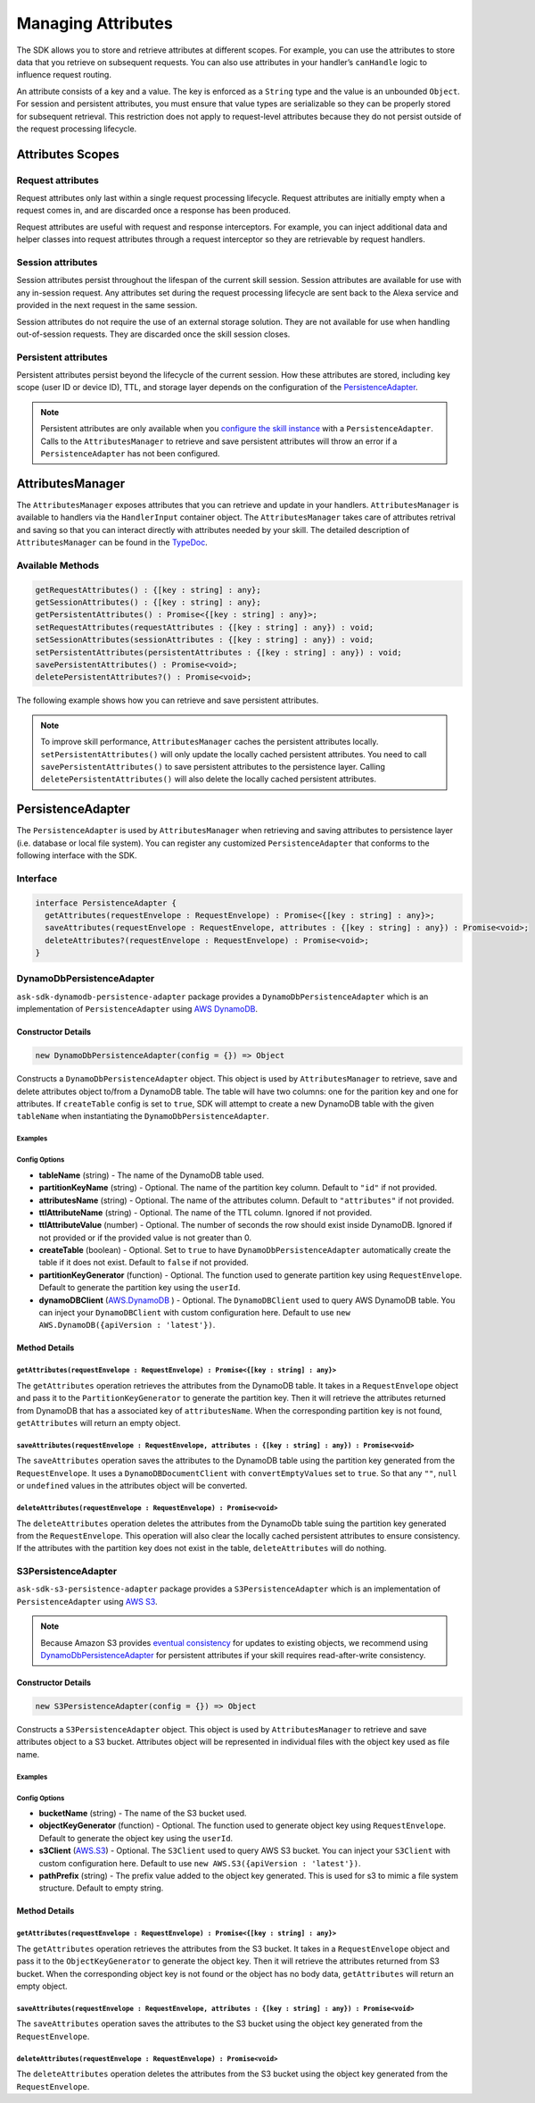 *******************
Managing Attributes
*******************

The SDK allows you to store and retrieve attributes at different scopes. For example, you can use the attributes to store data that you retrieve on subsequent requests. You can also use attributes in your handler’s ``canHandle`` logic to influence request routing.

An attribute consists of a key and a value. The key is enforced as a ``String`` type and the value is an unbounded ``Object``. For session and persistent attributes, you must ensure that value types are serializable so they can be properly stored for subsequent retrieval. This restriction does not apply to request-level attributes because they do not persist outside of the request processing lifecycle.

Attributes Scopes
=================

Request attributes
------------------

Request attributes only last within a single request processing lifecycle. Request attributes are initially empty when a request comes in, and are discarded once a response has been produced.

Request attributes are useful with request and response interceptors. For example, you can inject additional data and helper classes into request attributes through a request interceptor so they are retrievable by request handlers.

Session attributes
------------------

Session attributes persist throughout the lifespan of the current skill session. Session attributes are available for use with any in-session request. Any attributes set during the request processing lifecycle are sent back to the Alexa service and provided in the next request in the same session.

Session attributes do not require the use of an external storage solution. They are not available for use when handling out-of-session requests. They are discarded once the skill session closes.

Persistent attributes
---------------------

Persistent attributes persist beyond the lifecycle of the current session. How these attributes are stored, including key scope (user ID or device ID), TTL, and storage layer depends on the configuration of the `PersistenceAdapter`_.

.. note::

  Persistent attributes are only available when you `configure the skill instance <Configuring-Skill-Instance.html>`_ with a ``PersistenceAdapter``. Calls to the ``AttributesManager`` to retrieve and save persistent attributes will throw an error if a ``PersistenceAdapter`` has not been configured.


AttributesManager
=================

The ``AttributesManager`` exposes attributes that you can retrieve and update in your handlers. ``AttributesManager`` is available to handlers via the ``HandlerInput`` container object. The ``AttributesManager`` takes care of attributes retrival and saving so that you can interact directly with attributes needed by your skill. The detailed description of ``AttributesManager`` can be found in the `TypeDoc <http://ask-sdk-node-typedoc.s3-website-us-east-1.amazonaws.com/interfaces/attributesmanager.html>`_.

Available Methods
-----------------

.. code-block:: typescript

  getRequestAttributes() : {[key : string] : any};
  getSessionAttributes() : {[key : string] : any};
  getPersistentAttributes() : Promise<{[key : string] : any}>;
  setRequestAttributes(requestAttributes : {[key : string] : any}) : void;
  setSessionAttributes(sessionAttributes : {[key : string] : any}) : void;
  setPersistentAttributes(persistentAttributes : {[key : string] : any}) : void;
  savePersistentAttributes() : Promise<void>;
  deletePersistentAttributes?() : Promise<void>;

The following example shows how you can retrieve and save persistent attributes.

.. tabs::

  .. code-tab:: javascript

    const PersistentAttributesHandler = {
      canHandle(handlerInput) {
        return new Promise((resolve, reject) => {
          handlerInput.attributesManager.getPersistentAttributes()
            .then((attributes) => {
              resolve(attributes.foo === 'bar');
            })
            .catch((error) => {
              reject(error);
            })
        });
      },
      handle(handlerInput) {
        return new Promise((resolve, reject) => {
          handlerInput.attributesManager.getPersistentAttributes()
            .then((attributes) => {
              attributes.foo = 'bar';
              handlerInput.attributesManager.setPersistentAttributes(attributes);

              return handlerInput.attributesManager.savePersistentAttributes();
            })
            .then(() => {
              resolve(handlerInput.responseBuilder
                .speak('Persistent attributes updated!')
                .getResponse());
            })
            .catch((error) => {
              reject(error);
            });
        });
      },
    };

  .. code-tab:: typescript

    import {
      HandlerInput,
      RequestHandler,
    } from 'ask-sdk-core';
    import { Response } from 'ask-sdk-model';

    const PersistentAttributesHandler : RequestHandler = {
      async canHandle(handlerInput : HandlerInput) : Promise<boolean> {
        const persistentAttributes = await  handlerInput.attributesManager.getPersistentAttributes();

        return persistentAttributes.foo === 'bar';

      },
      async handle(handlerInput : HandlerInput) : Promise<Response> {
        const persistentAttributes = await handlerInput.attributesManager.getPersistentAttributes();
        persistentAttributes.foo = 'bar';
        handlerInput.attributesManager.setPersistentAttributes(persistentAttributes);

        await handlerInput.attributesManager.savePersistentAttributes();

        return handlerInput.responseBuilder
          .speak('Persistent attributes updated!')
          .getResponse();
      },
    };

.. note::

  To improve skill performance, ``AttributesManager`` caches the persistent attributes locally. ``setPersistentAttributes()`` will only update the locally cached persistent attributes. You need to call ``savePersistentAttributes()`` to save persistent attributes to the persistence layer. Calling ``deletePersistentAttributes()`` will also delete the locally cached persistent attributes.

PersistenceAdapter
==================

The ``PersistenceAdapter`` is used by ``AttributesManager`` when retrieving and saving attributes to persistence layer (i.e. database or local file system). You can register any customized ``PersistenceAdapter`` that conforms to the following interface with the SDK.

Interface
---------

.. code-block:: typescript

  interface PersistenceAdapter {
    getAttributes(requestEnvelope : RequestEnvelope) : Promise<{[key : string] : any}>;
    saveAttributes(requestEnvelope : RequestEnvelope, attributes : {[key : string] : any}) : Promise<void>;
    deleteAttributes?(requestEnvelope : RequestEnvelope) : Promise<void>;
  }

DynamoDbPersistenceAdapter
--------------------------

``ask-sdk-dynamodb-persistence-adapter`` package provides a ``DynamoDbPersistenceAdapter`` which is an implementation of ``PersistenceAdapter`` using `AWS DynamoDB <https://aws.amazon.com/dynamodb/>`_.

Constructor Details
^^^^^^^^^^^^^^^^^^^

.. code-block:: javascript

    new DynamoDbPersistenceAdapter(config = {}) => Object

Constructs a ``DynamoDbPersistenceAdapter`` object. This object is used by ``AttributesManager`` to retrieve, save and delete attributes object to/from a DynamoDB table. The table will have two columns: one for the parition key and one for attributes. If ``createTable`` config is set to ``true``, SDK will attempt to create a new DynamoDB table with the given ``tableName`` when instantiating the ``DynamoDbPersistenceAdapter``.

Examples
""""""""

.. tabs::

  .. code-tab:: javascript

    const { DynamoDbPersistenceAdapter } = require('ask-sdk-dynamodb-persistence-adapter');

    const dynamoDbPersistenceAdapter = new DynamoDbPersistenceAdapter({ tableName : 'FooTable' })

  .. code-tab:: typescript

    import { PersistenceAdapter } from 'ask-sdk-core';
    import { DynamoDbPersistenceAdapter } from 'ask-sdk-dynamodb-persistence-adapter';

    const dynamoDbPersistenceAdapter : PersistenceAdapter = new DynamoDbPersistenceAdapter({ tableName : 'FooTable' });

Config Options
""""""""""""""

* **tableName** (string) - The name of the DynamoDB table used.
* **partitionKeyName** (string) - Optional. The name of the partition key column. Default to ``"id"`` if not provided.
* **attributesName** (string) - Optional. The name of the attributes column. Default to ``"attributes"`` if not provided.
* **ttlAttributeName** (string) - Optional. The name of the TTL column. Ignored if not provided.
* **ttlAttributeValue** (number) - Optional. The number of seconds the row should exist inside DynamoDB. Ignored if not provided or if the provided value is not greater than 0.
* **createTable** (boolean) - Optional. Set to ``true`` to have ``DynamoDbPersistenceAdapter`` automatically create the table if it does not exist. Default to ``false`` if not provided.
* **partitionKeyGenerator** (function) - Optional. The function used to generate partition key using ``RequestEnvelope``. Default to generate the partition key using the ``userId``.
* **dynamoDBClient** (`AWS.DynamoDB <https://docs.aws.amazon.com/AWSJavaScriptSDK/latest/AWS/DynamoDB.html>`_ ) - Optional. The ``DynamoDBClient`` used to query AWS DynamoDB table. You can inject your ``DynamoDBClient`` with custom configuration here. Default to use ``new AWS.DynamoDB({apiVersion : 'latest'})``.

Method Details
^^^^^^^^^^^^^^

``getAttributes(requestEnvelope : RequestEnvelope) : Promise<{[key : string] : any}>``
"""""""""""""""""""""""""""""""""""""""""""""""""""""""""""""""""""""""""""""""""""""""

The ``getAttributes`` operation retrieves the attributes from the DynamoDB table. It takes in a ``RequestEnvelope`` object and pass it to the ``PartitionKeyGenerator`` to generate the partition key. Then it will retrieve the attributes returned from DynamoDB that has a associated key of ``attributesName``. When the corresponding partition key is not found, ``getAttributes`` will return an empty object.

``saveAttributes(requestEnvelope : RequestEnvelope, attributes : {[key : string] : any}) : Promise<void>``
""""""""""""""""""""""""""""""""""""""""""""""""""""""""""""""""""""""""""""""""""""""""""""""""""""""""""

The ``saveAttributes`` operation saves the attributes to the DynamoDB table using the partition key generated from the ``RequestEnvelope``. It uses a ``DynamoDBDocumentClient`` with ``convertEmptyValues`` set to ``true``. So that any ``""``, ``null`` or ``undefined`` values in the attributes object will be converted.

``deleteAttributes(requestEnvelope : RequestEnvelope) : Promise<void>``
"""""""""""""""""""""""""""""""""""""""""""""""""""""""""""""""""""""""

The ``deleteAttributes`` operation deletes the attributes from the DynamoDb table suing the partition key generated from the ``RequestEnvelope``. This operation will also clear the locally cached persistent attributes to ensure consistency. If the attributes with the partition key does not exist in the table, ``deleteAttributes`` will do nothing.

S3PersistenceAdapter
--------------------

``ask-sdk-s3-persistence-adapter`` package provides a ``S3PersistenceAdapter`` which is an implementation of ``PersistenceAdapter`` using `AWS S3 <https://aws.amazon.com/s3/>`_.

.. note::

  Because Amazon S3 provides `eventual consistency <https://docs.aws.amazon.com/AmazonS3/latest/dev/Introduction.html>`_ for updates to existing objects, we recommend using `DynamoDbPersistenceAdapter`_ for persistent attributes if your skill requires read-after-write consistency.

Constructor Details
^^^^^^^^^^^^^^^^^^^

.. code-block:: javascript

    new S3PersistenceAdapter(config = {}) => Object

Constructs a ``S3PersistenceAdapter`` object. This object is used by ``AttributesManager`` to retrieve and save attributes object to a S3 bucket. Attributes object will be represented in individual files with the object key used as file name.

Examples
""""""""

.. tabs::

  .. code-tab:: javascript

    const { S3PersistenceAdapter } = require('ask-sdk-s3-persistence-adapter');

    const S3PersistenceAdapter = new S3PersistenceAdapter({ bucketName : 'FooBucket' })

  .. code-tab:: typescript

    import { PersistenceAdapter } from 'ask-sdk-core';
    import { S3PersistenceAdapter } from 'ask-sdk-dynamodb-persistence-adapter';

    const S3PersistenceAdapter : PersistenceAdapter = new S3PersistenceAdapter({ bucketName : 'FooBucket' });

Config Options
""""""""""""""

* **bucketName** (string) - The name of the S3 bucket used.
* **objectKeyGenerator** (function) - Optional. The function used to generate object key using ``RequestEnvelope``. Default to generate the object key using the ``userId``.
* **s3Client** (`AWS.S3 <https://docs.aws.amazon.com/AWSJavaScriptSDK/latest/AWS/S3.html>`_) - Optional. The ``S3Client`` used to query AWS S3 bucket. You can inject your ``S3Client`` with custom configuration here. Default to use ``new AWS.S3({apiVersion : 'latest'})``.
* **pathPrefix** (string) - The prefix value added to the object key generated. This is used for s3 to mimic a file system structure. Default to empty string.

Method Details
^^^^^^^^^^^^^^

``getAttributes(requestEnvelope : RequestEnvelope) : Promise<{[key : string] : any}>``
"""""""""""""""""""""""""""""""""""""""""""""""""""""""""""""""""""""""""""""""""""""""

The ``getAttributes`` operation retrieves the attributes from the S3 bucket. It takes in a ``RequestEnvelope`` object and pass it to the ``ObjectKeyGenerator`` to generate the object key. Then it will retrieve the attributes returned from S3 bucket. When the corresponding object key is not found or the object has no body data, ``getAttributes`` will return an empty object.

``saveAttributes(requestEnvelope : RequestEnvelope, attributes : {[key : string] : any}) : Promise<void>``
""""""""""""""""""""""""""""""""""""""""""""""""""""""""""""""""""""""""""""""""""""""""""""""""""""""""""

The ``saveAttributes`` operation saves the attributes to the S3 bucket using the object key generated from the ``RequestEnvelope``.

``deleteAttributes(requestEnvelope : RequestEnvelope) : Promise<void>``
"""""""""""""""""""""""""""""""""""""""""""""""""""""""""""""""""""""""

The ``deleteAttributes`` operation deletes the attributes from the S3 bucket using the object key generated from the ``RequestEnvelope``.